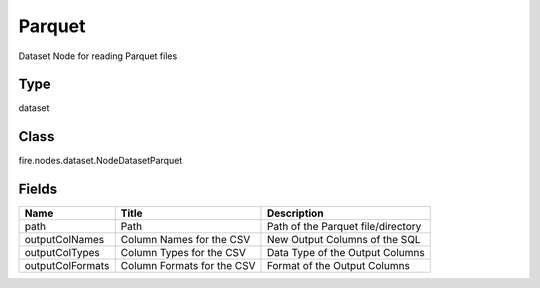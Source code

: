 
Parquet
========== 

Dataset Node for reading Parquet files

Type
---------- 

dataset

Class
---------- 

fire.nodes.dataset.NodeDatasetParquet

Fields
---------- 

+------------------+----------------------------+------------------------------------+
| Name             | Title                      | Description                        |
+==================+============================+====================================+
| path             | Path                       | Path of the Parquet file/directory |
+------------------+----------------------------+------------------------------------+
| outputColNames   | Column Names for the CSV   | New Output Columns of the SQL      |
+------------------+----------------------------+------------------------------------+
| outputColTypes   | Column Types for the CSV   | Data Type of the Output Columns    |
+------------------+----------------------------+------------------------------------+
| outputColFormats | Column Formats for the CSV | Format of the Output Columns       |
+------------------+----------------------------+------------------------------------+
